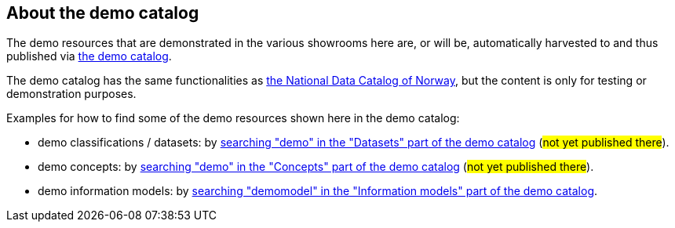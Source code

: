 == About the demo catalog [[about-demo-catalog]]

The demo resources that are demonstrated in the various showrooms here are, or will be, automatically harvested to and thus published via https://demo.fellesdatakatalog.digdir.no/[the demo catalog]. 

The demo catalog has the same functionalities as https://data.norge.no/[the National Data Catalog of Norway], but the content is only for testing or demonstration purposes. 

Examples for how to find some of the demo resources shown here in the demo catalog:

* demo classifications / datasets: by https://demo.fellesdatakatalog.digdir.no/datasets?q=demo[searching "demo" in the "Datasets" part of the demo catalog] (#not yet published there#).
* demo concepts: by https://demo.fellesdatakatalog.digdir.no/concepts?q=demo[searching "demo" in the "Concepts" part of the demo catalog] (#not yet published there#). 
* demo information models: by https://demo.fellesdatakatalog.digdir.no/informationmodels?q=demomodel[searching "demomodel" in the "Information models" part of the demo catalog].

